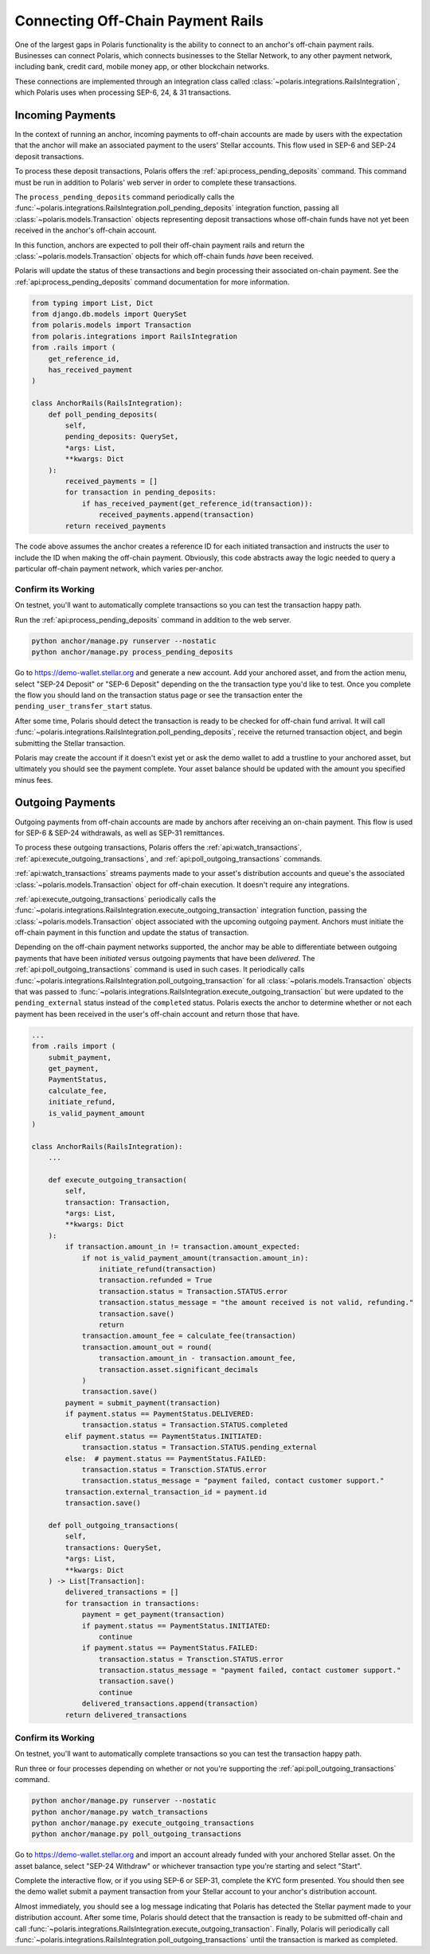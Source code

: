 ==================================
Connecting Off-Chain Payment Rails
==================================

One of the largest gaps in Polaris functionality is the ability to connect to an anchor's off-chain payment rails. Businesses can connect Polaris, which connects businesses to the Stellar Network, to any other payment network, including bank, credit card, mobile money app, or other blockchain networks.

These connections are implemented through an integration class called :class:`~polaris.integrations.RailsIntegration`, which Polaris uses when processing SEP-6, 24, & 31 transactions.

Incoming Payments
-----------------

In the context of running an anchor, incoming payments to off-chain accounts are made by users with the expectation that the anchor will make an associated payment to the users' Stellar accounts. This flow used in SEP-6 and SEP-24 deposit transactions.

To process these deposit transactions, Polaris offers the :ref:`api:process_pending_deposits` command. This command must be run in addition to Polaris' web server in order to complete these transactions.

The ``process_pending_deposits`` command periodically calls the :func:`~polaris.integrations.RailsIntegration.poll_pending_deposits` integration function, passing all :class:`~polaris.models.Transaction` objects representing deposit transactions whose off-chain funds have not yet been received in the anchor's off-chain account.

In this function, anchors are expected to poll their off-chain payment rails and return the :class:`~polaris.models.Transaction` objects for which off-chain funds *have* been received.

Polaris will update the status of these transactions and begin processing their associated on-chain payment. See the :ref:`api:process_pending_deposits` command documentation for more information.

.. code-block:: python

    from typing import List, Dict
    from django.db.models import QuerySet
    from polaris.models import Transaction
    from polaris.integrations import RailsIntegration
    from .rails import (
        get_reference_id,
        has_received_payment
    )

    class AnchorRails(RailsIntegration):
        def poll_pending_deposits(
            self,
            pending_deposits: QuerySet,
            *args: List,
            **kwargs: Dict
        ):
            received_payments = []
            for transaction in pending_deposits:
                if has_received_payment(get_reference_id(transaction)):
                    received_payments.append(transaction)
            return received_payments

The code above assumes the anchor creates a reference ID for each initiated transaction and instructs the user to include the ID when making the off-chain payment. Obviously, this code abstracts away the logic needed to query a particular off-chain payment network, which varies per-anchor.

Confirm its Working
^^^^^^^^^^^^^^^^^^^

On testnet, you'll want to automatically complete transactions so you can test the transaction happy path.

Run the :ref:`api:process_pending_deposits` command in addition to the web server.

.. code-block:: shell

    python anchor/manage.py runserver --nostatic
    python anchor/manage.py process_pending_deposits

Go to https://demo-wallet.stellar.org and generate a new account. Add your anchored asset, and from the action menu, select "SEP-24 Deposit" or "SEP-6 Deposit" depending on the the transaction type you'd like to test. Once you complete the flow you should land on the transaction status page or see the transaction enter the ``pending_user_transfer_start`` status.

After some time, Polaris should detect the transaction is ready to be checked for off-chain fund arrival. It will call :func:`~polaris.integrations.RailsIntegration.poll_pending_deposits`, receive the returned transaction object, and begin submitting the Stellar transaction.

Polaris may create the account if it doesn't exist yet or ask the demo wallet to add a trustline to your anchored asset, but ultimately you should see the payment complete. Your asset balance should be updated with the amount you specified minus fees.

Outgoing Payments
-----------------

Outgoing payments from off-chain accounts are made by anchors after receiving an on-chain payment. This flow is used for SEP-6 & SEP-24 withdrawals, as well as SEP-31 remittances.

To process these outgoing transactions, Polaris offers the :ref:`api:watch_transactions`, :ref:`api:execute_outgoing_transactions`, and :ref:`api:poll_outgoing_transactions` commands.

:ref:`api:watch_transactions` streams payments made to your asset's distribution accounts and queue's the associated :class:`~polaris.models.Transaction` object for off-chain execution. It doesn't require any integrations.

:ref:`api:execute_outgoing_transactions` periodically calls the :func:`~polaris.integrations.RailsIntegration.execute_outgoing_transaction` integration function, passing the :class:`~polaris.models.Transaction` object associated with the upcoming outgoing payment. Anchors must initiate the off-chain payment in this function and update the status of transaction.

Depending on the off-chain payment networks supported, the anchor may be able to differentiate between outgoing payments that have been *initiated* versus outgoing payments that have been *delivered*. The :ref:`api:poll_outgoing_transactions` command is used in such cases. It periodically calls :func:`~polaris.integrations.RailsIntegration.poll_outgoing_transaction` for all :class:`~polaris.models.Transaction` objects that was passed to :func:`~polaris.integrations.RailsIntegration.execute_outgoing_transaction` but were updated to the ``pending_external`` status instead of the ``completed`` status. Polaris exects the anchor to determine whether or not each payment has been received in the user's off-chain account and return those that have.

.. code-block:: python

    ...
    from .rails import (
        submit_payment,
        get_payment,
        PaymentStatus,
        calculate_fee,
        initiate_refund,
        is_valid_payment_amount
    )

    class AnchorRails(RailsIntegration):
        ...

        def execute_outgoing_transaction(
            self,
            transaction: Transaction,
            *args: List,
            **kwargs: Dict
        ):
            if transaction.amount_in != transaction.amount_expected:
                if not is_valid_payment_amount(transaction.amount_in):
                    initiate_refund(transaction)
                    transaction.refunded = True
                    transaction.status = Transaction.STATUS.error
                    transaction.status_message = "the amount received is not valid, refunding."
                    transaction.save()
                    return
                transaction.amount_fee = calculate_fee(transaction)
                transaction.amount_out = round(
                    transaction.amount_in - transaction.amount_fee,
                    transaction.asset.significant_decimals
                )
                transaction.save()
            payment = submit_payment(transaction)
            if payment.status == PaymentStatus.DELIVERED:
                transaction.status = Transaction.STATUS.completed
            elif payment.status == PaymentStatus.INITIATED:
                transaction.status = Transaction.STATUS.pending_external
            else:  # payment.status == PaymentStatus.FAILED:
                transaction.status = Transction.STATUS.error
                transaction.status_message = "payment failed, contact customer support."
            transaction.external_transaction_id = payment.id
            transaction.save()

        def poll_outgoing_transactions(
            self,
            transactions: QuerySet,
            *args: List,
            **kwargs: Dict
        ) -> List[Transaction]:
            delivered_transactions = []
            for transaction in transactions:
                payment = get_payment(transaction)
                if payment.status == PaymentStatus.INITIATED:
                    continue
                if payment.status == PaymentStatus.FAILED:
                    transaction.status = Transction.STATUS.error
                    transaction.status_message = "payment failed, contact customer support."
                    transaction.save()
                    continue
                delivered_transactions.append(transaction)
            return delivered_transactions

Confirm its Working
^^^^^^^^^^^^^^^^^^^

On testnet, you'll want to automatically complete transactions so you can test the transaction happy path.

Run three or four processes depending on whether or not you're supporting the :ref:`api:poll_outgoing_transactions` command.

.. code-block:: shell

    python anchor/manage.py runserver --nostatic
    python anchor/manage.py watch_transactions
    python anchor/manage.py execute_outgoing_transactions
    python anchor/manage.py poll_outgoing_transactions

Go to https://demo-wallet.stellar.org and import an account already funded with your anchored Stellar asset. On the asset balance, select "SEP-24 Withdraw" or whichever transaction type you're starting and select "Start".

Complete the interactive flow, or if you using SEP-6 or SEP-31, complete the KYC form presented. You should then see the demo wallet submit a payment transaction from your Stellar account to your anchor's distribution account.

Almost immediately, you should see a log message indicating that Polaris has detected the Stellar payment made to your distribution account. After some time, Polaris should detect that the transaction is ready to be submitted off-chain and call :func:`~polaris.integrations.RailsIntegration.execute_outgoing_transaction`. Finally, Polaris will periodically call :func:`~polaris.integrations.RailsIntegration.poll_outgoing_transactions` until the transaction is marked as completed.
